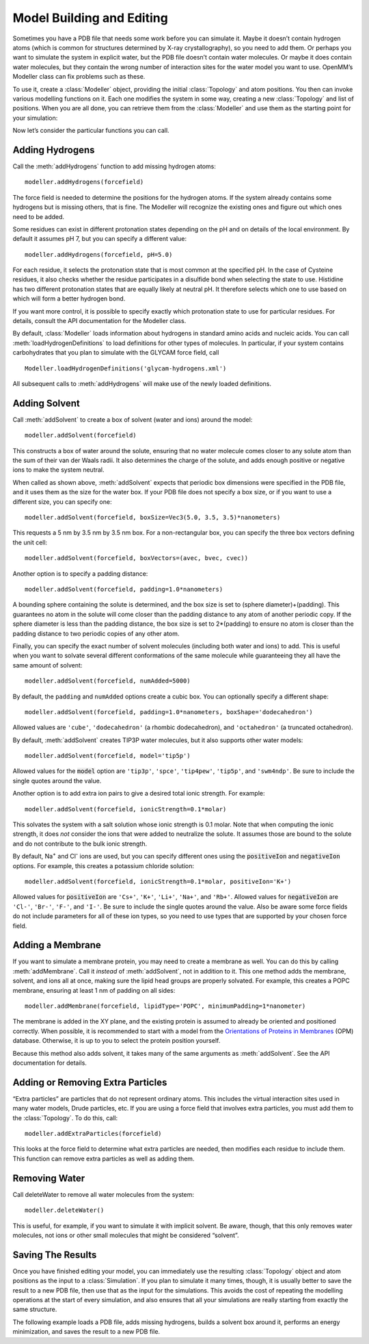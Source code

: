 .. default-domain:: py

.. _model-building-and-editing:

Model Building and Editing
##########################

Sometimes you have a PDB file that needs some work before you can simulate it.
Maybe it doesn’t contain hydrogen atoms (which is common for structures
determined by X-ray crystallography), so you need to add them.  Or perhaps you
want to simulate the system in explicit water, but the PDB file doesn’t contain
water molecules.  Or maybe it does contain water molecules, but they contain the
wrong number of interaction sites for the water model you want to use.  OpenMM’s
Modeller class can fix problems such as these.

To use it, create a :class:`Modeller` object, providing the initial :class:`Topology` and atom
positions.  You then can invoke various modelling functions on it.  Each one
modifies the system in some way, creating a new :class:`Topology` and list of positions.
When you are all done, you can retrieve them from the :class:`Modeller` and use them as
the starting point for your simulation:

.. samepage::
    ::

        ...
        pdb = PDBFile('input.pdb')
        modeller = Modeller(pdb.topology, pdb.positions)
        # ... Call some modelling functions here ...
        system = forcefield.createSystem(modeller.topology, nonbondedMethod=PME)
        simulation = Simulation(modeller.topology, system, integrator)
        simulation.context.setPositions(modeller.positions)

    .. caption::

        :autonumber:`Example,Modeller outline`

Now let’s consider the particular functions you can call.

Adding Hydrogens
****************

Call the :meth:`addHydrogens` function to add missing hydrogen atoms:
::

    modeller.addHydrogens(forcefield)

The force field is needed to determine the positions for the hydrogen atoms.  If
the system already contains some hydrogens but is missing others, that is fine.
The Modeller will recognize the existing ones and figure out which ones need to
be added.

Some residues can exist in different protonation states depending on the pH and
on details of the local environment.  By default it assumes pH 7, but you can
specify a different value:
::

    modeller.addHydrogens(forcefield, pH=5.0)

For each residue, it selects the protonation state that is most common at the
specified pH.  In the case of Cysteine residues, it also checks whether the
residue participates in a disulfide bond when selecting the state to use.
Histidine has two different protonation states that are equally likely at
neutral pH.  It therefore selects which one to use based on which will form a
better hydrogen bond.

If you want more control, it is possible to specify exactly which protonation
state to use for particular residues.  For details, consult the API
documentation for the Modeller class.

By default, :class:`Modeller` loads information about hydrogens in standard
amino acids and nucleic acids.  You can call :meth:`loadHydrogenDefinitions` to
load definitions for other types of molecules.  In particular, if your system
contains carbohydrates that you plan to simulate with the GLYCAM force field, call
::

    Modeller.loadHydrogenDefinitions('glycam-hydrogens.xml')

All subsequent calls to :meth:`addHydrogens` will make use of the newly loaded
definitions.

Adding Solvent
**************

Call :meth:`addSolvent` to create a box of solvent (water and ions) around the model:
::

    modeller.addSolvent(forcefield)

This constructs a box of water around the solute, ensuring that no water
molecule comes closer to any solute atom than the sum of their van der Waals
radii.  It also determines the charge of the solute, and adds enough positive or
negative ions to make the system neutral.

When called as shown above, :meth:`addSolvent` expects that periodic box dimensions were
specified in the PDB file, and it uses them as the size for the water box.  If
your PDB file does not specify a box size, or if you want to use a different
size, you can specify one:
::

    modeller.addSolvent(forcefield, boxSize=Vec3(5.0, 3.5, 3.5)*nanometers)

This requests a 5 nm by 3.5 nm by 3.5 nm box.  For a non-rectangular box, you
can specify the three box vectors defining the unit cell:
::

    modeller.addSolvent(forcefield, boxVectors=(avec, bvec, cvec))

Another option is to specify a padding distance:
::

    modeller.addSolvent(forcefield, padding=1.0*nanometers)

A bounding sphere containing the solute is determined, and the box size is set
to (sphere diameter)+(padding).  This guarantees no atom in the solute will come
closer than the padding distance to any atom of another periodic copy.  If the
sphere diameter is less than the padding distance, the box size is set to
2*(padding) to ensure no atom is closer than the padding distance to two periodic
copies of any other atom.

Finally, you can specify the exact number of solvent molecules (including both
water and ions) to add.  This is useful when you want to solvate several different
conformations of the same molecule while guaranteeing they all have the same
amount of solvent:
::

    modeller.addSolvent(forcefield, numAdded=5000)

By default, the ``padding`` and ``numAdded`` options create a cubic box.  You
can optionally specify a different shape:
::

    modeller.addSolvent(forcefield, padding=1.0*nanometers, boxShape='dodecahedron')

Allowed values are ``'cube'``, ``'dodecahedron'`` (a rhombic dodecahedron), and
``'octahedron'`` (a truncated octahedron).

By default, :meth:`addSolvent` creates TIP3P water molecules, but it also supports other
water models:
::

    modeller.addSolvent(forcefield, model='tip5p')

Allowed values for the :code:`model` option are ``'tip3p'``, ``'spce'``,
``'tip4pew'``, ``'tip5p'``, and ``'swm4ndp'``.  Be sure to include the single quotes
around the value.

Another option is to add extra ion pairs to give a desired total ionic strength.
For example:
::

    modeller.addSolvent(forcefield, ionicStrength=0.1*molar)

This solvates the system with a salt solution whose ionic strength is 0.1 molar.
Note that when computing the ionic strength, it does *not* consider the ions
that were added to neutralize the solute.  It assumes those are bound to the
solute and do not contribute to the bulk ionic strength.

By default, Na\ :sup:`+` and Cl\ :sup:`-` ions are used, but you can specify
different ones using the :code:`positiveIon` and :code:`negativeIon`
options.  For example, this creates a potassium chloride solution:
::

    modeller.addSolvent(forcefield, ionicStrength=0.1*molar, positiveIon='K+')

Allowed values for :code:`positiveIon` are ``'Cs+'``, ``'K+'``, ``'Li+'``, ``'Na+'``, and
``'Rb+'``.  Allowed values for :code:`negativeIon` are ``'Cl-'``, ``'Br-'``, ``'F-'``, and
``'I-'``.  Be sure to include the single quotes around the value.  Also be aware
some force fields do not include parameters for all of these ion types, so you
need to use types that are supported by your chosen force field.

Adding a Membrane
*****************

If you want to simulate a membrane protein, you may need to create a membrane as
well.  You can do this by calling :meth:`addMembrane`.  Call it *instead* of
:meth:`addSolvent`, not in addition to it.  This one method adds the membrane,
solvent, and ions all at once, making sure the lipid head groups are properly
solvated.  For example, this creates a POPC membrane, ensuring at least 1 nm of
padding on all sides:
::

    modeller.addMembrane(forcefield, lipidType='POPC', minimumPadding=1*nanometer)

The membrane is added in the XY plane, and the existing protein is assumed to already be oriented
and positioned correctly.  When possible, it is recommended to start with a model
from the `Orientations of Proteins in Membranes`_ (OPM) database.  Otherwise, it
is up to you to select the protein position yourself.

Because this method also adds solvent, it takes many of the same arguments as
:meth:`addSolvent`.  See the API documentation for details.

.. _`Orientations of Proteins in Membranes`: http://opm.phar.umich.edu

.. _adding-or-removing-extra-particles:

Adding or Removing Extra Particles
**********************************

“Extra particles” are particles that do not represent ordinary atoms.  This
includes the virtual interaction sites used in many water models, Drude
particles, etc.  If you are using a force field that involves extra particles,
you must add them to the :class:`Topology`.  To do this, call:
::

    modeller.addExtraParticles(forcefield)

This looks at the force field to determine what extra particles are needed, then
modifies each residue to include them.  This function can remove extra particles
as well as adding them.

Removing Water
**************

Call deleteWater to remove all water molecules from the system:
::

    modeller.deleteWater()

This is useful, for example, if you want to simulate it with implicit solvent.
Be aware, though, that this only removes water molecules, not ions or other
small molecules that might be considered “solvent”.

.. _saving-the-results:

Saving The Results
******************

Once you have finished editing your model, you can immediately use the resulting
:class:`Topology` object and atom positions as the input to a :class:`Simulation`.  If you plan to
simulate it many times, though, it is usually better to save the result to a new
PDB file, then use that as the input for the simulations.  This avoids the cost
of repeating the modelling operations at the start of every simulation, and also
ensures that all your simulations are really starting from exactly the same
structure.

The following example loads a PDB file, adds missing hydrogens, builds a solvent
box around it, performs an energy minimization, and saves the result to a new
PDB file.

.. samepage::
    ::

        from openmm.app import *
        from openmm import *
        from openmm.unit import *

        print('Loading...')
        pdb = PDBFile('input.pdb')
        forcefield = ForceField('amber99sb.xml', 'tip3p.xml')
        modeller = Modeller(pdb.topology, pdb.positions)
        print('Adding hydrogens...')
        modeller.addHydrogens(forcefield)
        print('Adding solvent...')
        modeller.addSolvent(forcefield, model='tip3p', padding=1*nanometer)
        print('Minimizing...')
        system = forcefield.createSystem(modeller.topology, nonbondedMethod=PME)
        integrator = VerletIntegrator(0.001*picoseconds)
        simulation = Simulation(modeller.topology, system, integrator)
        simulation.context.setPositions(modeller.positions)
        simulation.minimizeEnergy(maxIterations=100)
        print('Saving...')
        positions = simulation.context.getState(positions=True).getPositions()
        PDBFile.writeFile(simulation.topology, positions, open('output.pdb', 'w'))
        print('Done')

    .. caption::

        :autonumber:`Example,Modeller complete`

